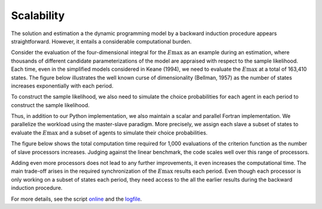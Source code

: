 Scalability
===========

The solution and estimation a the dynamic programming model by a backward induction procedure appears straightforward. However, it entails a considerable computational burden.

Consider the evaluation of the four-dimensional integral for the :math:`E\max` as an example during an estimation, where thousands of different candidate parameterizations of the model are appraised with respect to the sample likelihood. Each time, even in the simplified models considered in Keane (1994), we need to evaluate the :math:`E\max` at a total of 163,410 states. The figure below illustrates the well known curse of dimensionality (Bellman, 1957) as the number of states increases exponentially with each period.

.. image:: images/state_space.png
    :width: 500px
    :align: center
    :height: 500px

To construct the sample likelihood, we also need to simulate the choice probabilities for each agent in each period to construct the sample likelihood.

Thus, in addition to our Python implementation, we also maintain a scalar and parallel Fortran implementation. We parallelize the workload using the master-slave paradigm. More precisely, we assign each slave a subset of states to evaluate the :math:`E\max` and a subset of agents to simulate their choice probabilities.

The figure below shows the total computation time required for 1,000 evaluations of the criterion function as the number of slave processors increases. Judging against the linear benchmark, the code scales well over this range of processors.

.. image:: images/scalability.respy.png
    :width: 500px
    :align: center
    :height: 500px

Adding even more processors does not lead to any further improvements, it even increases the computational time. The main trade-off arises in the required synchronization of the :math:`E\max` results each period. Even though each processor is only working on a subset of states each period, they need access to the all the earlier results during the backward induction procedure. 

For more details, see the script `online <https://github.com/restudToolbox/package/blob/master/development/testing/scalability/run.py>`_ and the `logfile <https://github.com/restudToolbox/package/blob/master/doc/results/scalability.respy.info>`_.

